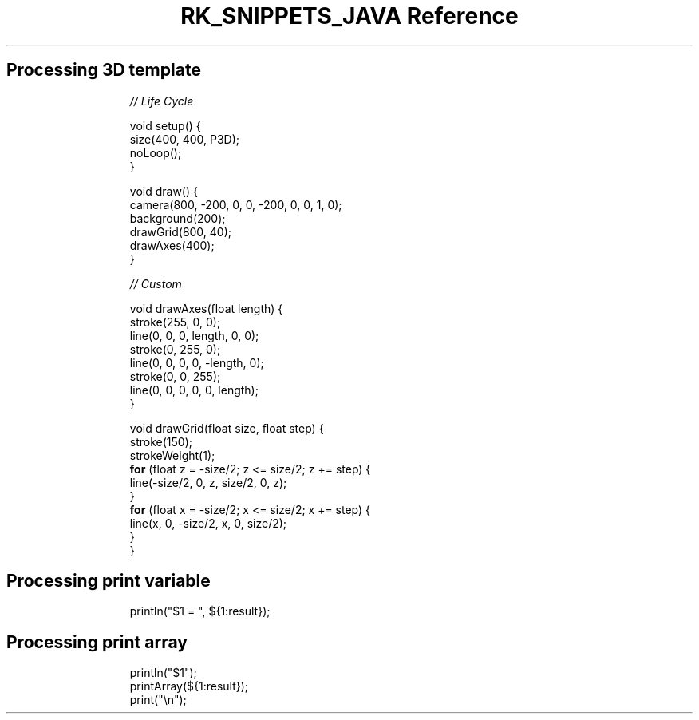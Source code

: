 .\" Automatically generated by Pandoc 3.6.3
.\"
.TH "RK_SNIPPETS_JAVA Reference" "" "" ""
.SH Processing 3D template
.IP
.EX
\f[I]// Life Cycle\f[R]

void setup() {
  size(400, 400, P3D);
  noLoop();
}

void draw() {
  camera(800, \-200, 0, 0, \-200, 0, 0, 1, 0);
  background(200);
  drawGrid(800, 40);
  drawAxes(400);
}

\f[I]// Custom\f[R]

void drawAxes(float length) {
  stroke(255, 0, 0);
  line(0, 0, 0, length, 0, 0);
  stroke(0, 255, 0);
  line(0, 0, 0, 0, \-length, 0);
  stroke(0, 0, 255);
  line(0, 0, 0, 0, 0, length);
}

void drawGrid(float size, float step) {
  stroke(150);
  strokeWeight(1);
  \f[B]for\f[R] (float z = \-size/2; z <= size/2; z += step) {
    line(\-size/2, 0, z, size/2, 0, z);
  }
  \f[B]for\f[R] (float x = \-size/2; x <= size/2; x += step) {
    line(x, 0, \-size/2, x, 0, size/2);
  }
}
.EE
.SH Processing print variable
.IP
.EX
println(\[dq]$1 = \[dq], ${1:result});
.EE
.SH Processing print array
.IP
.EX
println(\[dq]$1\[dq]);
printArray(${1:result});
print(\[dq]\[rs]n\[dq]);
.EE
